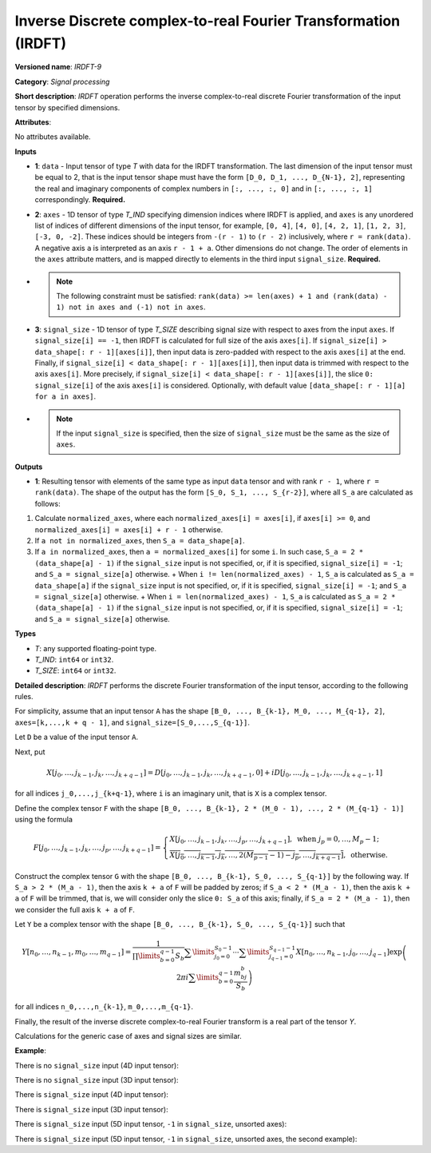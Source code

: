 Inverse Discrete complex-to-real Fourier Transformation (IRDFT)
===============================================================


.. meta::
  :description: Learn about IRDFT-9 - a signal processing operation, which can be
                performed on two required and one optional input tensor.

**Versioned name**: *IRDFT-9*

**Category**: *Signal processing*

**Short description**: *IRDFT* operation performs the inverse complex-to-real discrete Fourier transformation of the input tensor by specified dimensions.

**Attributes**:

No attributes available.

**Inputs**

* **1**: ``data`` - Input tensor of type *T* with data for the IRDFT transformation. The last dimension of the input tensor must be equal to 2, that is the input tensor shape must have the form ``[D_0, D_1, ..., D_{N-1}, 2]``, representing the real and imaginary components of complex numbers in ``[:, ..., :, 0]`` and in ``[:, ..., :, 1]`` correspondingly. **Required.**
* **2**: ``axes`` - 1D tensor of type *T_IND* specifying dimension indices where IRDFT is applied, and ``axes`` is any unordered list of indices of different dimensions of the input tensor, for example, ``[0, 4]``, ``[4, 0]``, ``[4, 2, 1]``, ``[1, 2, 3]``, ``[-3, 0, -2]``. These indices should be integers from ``-(r - 1)`` to ``(r - 2)`` inclusively, where ``r = rank(data)``. A negative axis ``a`` is interpreted as an axis ``r - 1 + a``. Other dimensions do not change. The order of elements in the ``axes`` attribute matters, and is mapped directly to elements in the third input ``signal_size``. **Required.**
*

  .. note::

     The following constraint must be satisfied: ``rank(data) >= len(axes) + 1 and (rank(data) - 1) not in axes and (-1) not in axes``.


* **3**: ``signal_size`` - 1D tensor of type *T_SIZE* describing signal size with respect to axes from the input ``axes``. If ``signal_size[i] == -1``, then IRDFT is calculated for full size of the axis ``axes[i]``. If ``signal_size[i] > data_shape[: r - 1][axes[i]]``, then input data is zero-padded with respect to the axis ``axes[i]`` at the end. Finally, if ``signal_size[i] < data_shape[: r - 1][axes[i]]``, then input data is trimmed with respect to the axis ``axes[i]``. More precisely, if ``signal_size[i] < data_shape[: r - 1][axes[i]]``, the slice ``0: signal_size[i]`` of the axis ``axes[i]`` is considered. Optionally, with default value ``[data_shape[: r - 1][a] for a in axes]``.
*

  .. note::

     If the input ``signal_size`` is specified, then the size of ``signal_size`` must be the same as the size of ``axes``.


**Outputs**

*   **1**: Resulting tensor with elements of the same type as input ``data`` tensor and with rank ``r - 1``, where ``r = rank(data)``. The shape of the output has the form ``[S_0, S_1, ..., S_{r-2}]``, where all ``S_a`` are calculated as follows:

1. Calculate ``normalized_axes``, where each ``normalized_axes[i] = axes[i]``, if ``axes[i] >= 0``, and ``normalized_axes[i] = axes[i] + r - 1`` otherwise.

2. If ``a not in normalized_axes``, then ``S_a = data_shape[a]``.

3. If ``a in normalized_axes``, then ``a = normalized_axes[i]`` for some ``i``. In such case, ``S_a = 2 * (data_shape[a] - 1)`` if the ``signal_size`` input is not specified, or, if it is specified, ``signal_size[i] = -1``; and ``S_a = signal_size[a]`` otherwise.
   + When ``i != len(normalized_axes) - 1``, ``S_a`` is calculated as ``S_a = data_shape[a]`` if the ``signal_size`` input is not specified, or, if it is specified, ``signal_size[i] = -1``; and ``S_a = signal_size[a]`` otherwise.
   + When ``i = len(normalized_axes) - 1``, ``S_a`` is calculated as ``S_a = 2 * (data_shape[a] - 1)`` if the ``signal_size`` input is not specified, or, if it is specified, ``signal_size[i] = -1``; and ``S_a = signal_size[a]`` otherwise.

**Types**

* *T*: any supported floating-point type.

* *T_IND*: ``int64`` or ``int32``.

* *T_SIZE*: ``int64`` or ``int32``.

**Detailed description**: *IRDFT* performs the discrete Fourier transformation of the input tensor, according to the following rules.

For simplicity, assume that an input tensor ``A`` has the shape ``[B_0, ..., B_{k-1}, M_0, ..., M_{q-1}, 2]``, ``axes=[k,...,k + q - 1]``, and ``signal_size=[S_0,...,S_{q-1}]``.

Let ``D`` be a value of the input tensor ``A``.

Next, put

.. math::

   X[j_0,\dots,j_{k-1},j_k,\dots,j_{k+q-1}]=D[j_0,\dots,j_{k-1},j_k,\dots,j_{k+q-1},0]+iD[j_0,\dots,j_{k-1},j_k,\dots,j_{k+q-1},1]


for all indices ``j_0,...,j_{k+q-1}``, where ``i`` is an imaginary unit, that is ``X`` is a complex tensor.

Define the complex tensor ``F`` with the shape ``[B_0, ..., B_{k-1}, 2 * (M_0 - 1), ..., 2 * (M_{q-1} - 1)]`` using the formula

.. math::

   F[j_0,\dots,j_{k-1},j_k,\dots,j_p,\dots,j_{k+q-1}] = \begin{cases}X[j_0,\dots,j_{k-1},j_k,\dots,j_p,\dots,j_{k+q-1}],\text{ when }j_p=0,\dots,M_p-1;\\ \overline{X[j_0,\dots,j_{k-1},j_k,\dots,2(M_{p-1} - 1) - j_p,\dots,j_{k+q-1}]},\text{ otherwise.}\end{cases}


Construct the complex tensor ``G`` with the shape ``[B_0, ..., B_{k-1}, S_0, ..., S_{q-1}]`` by the following way. If ``S_a > 2 * (M_a - 1)``, then the axis ``k + a`` of ``F`` will be padded by zeros; if ``S_a < 2 * (M_a - 1)``, then the axis ``k + a`` of ``F`` will be trimmed, that is, we will consider only the slice ``0: S_a`` of this axis; finally, if ``S_a = 2 * (M_a - 1)``, then we consider the full axis ``k + a`` of ``F``.

Let ``Y`` be a complex tensor with the shape ``[B_0, ..., B_{k-1}, S_0, ..., S_{q-1}]`` such that

.. math::

   Y[n_0,\dots,n_{k-1},m_0,\dots,m_{q-1}]=\frac{1}{\prod\limits_{b=0}^{q-1}S_b}\sum\limits_{j_0=0}^{S_0-1}\cdots\sum\limits_{j_{q-1}=0}^{S_{q-1}-1}X[n_0,\dots,n_{k-1},j_0,\dots,j_{q-1}]\exp\left(2\pi i\sum\limits_{b=0}^{q-1}\frac{m_bj_b}{S_b}\right)


for all indices ``n_0,...,n_{k-1}``, ``m_0,...,m_{q-1}``.

Finally, the result of the inverse discrete complex-to-real Fourier transform is a real part of the tensor `Y`.

Calculations for the generic case of axes and signal sizes are similar.

**Example**:

There is no ``signal_size`` input (4D input tensor):

.. code-block:: xml
   :force:

   <layer ... type="IRDFT" ... >
       <input>
           <port id="0">
               <dim>1</dim>
               <dim>161</dim>
               <dim>161</dim>
               <dim>2</dim>
           </port>
           <port id="1">
               <dim>2</dim> <!-- [1, 2] -->
           </port>
       <output>
           <port id="2">
               <dim>1</dim>
               <dim>161</dim>
               <dim>320</dim>
           </port>
       </output>
   </layer>


There is no ``signal_size`` input (3D input tensor):

.. code-block:: xml
   :force:

   <layer ... type="IRDFT" ... >
       <input>
           <port id="0">
               <dim>161</dim>
               <dim>161</dim>
               <dim>2</dim>
           </port>
           <port id="1">
               <dim>2</dim> <!-- [0, 1] -->
           </port>
       <output>
           <port id="2">
               <dim>161</dim>
               <dim>320</dim>
           </port>
       </output>
   </layer>


There is ``signal_size`` input (4D input tensor):

.. code-block:: xml
   :force:

   <layer ... type="IRDFT" ... >
       <input>
           <port id="0">
               <dim>1</dim>
               <dim>161</dim>
               <dim>161</dim>
               <dim>2</dim>
           </port>
           <port id="1">
               <dim>2</dim> <!-- [1, 2] -->
           </port>
           <port id="2">
               <dim>2</dim> <!-- [512, 100] -->
           </port>
       <output>
           <port id="3">
               <dim>1</dim>
               <dim>512</dim>
               <dim>100</dim>
           </port>
       </output>
   </layer>



There is ``signal_size`` input (3D input tensor):

.. code-block:: xml
   :force:

   <layer ... type="IRDFT" ... >
       <input>
           <port id="0">
               <dim>161</dim>
               <dim>161</dim>
               <dim>2</dim>
           </port>
           <port id="1">
               <dim>2</dim> <!-- [0, 1] -->
           </port>
           <port id="2">
               <dim>2</dim> <!-- [512, 100] -->
           </port>
       <output>
           <port id="3">
               <dim>512</dim>
               <dim>100</dim>
           </port>
       </output>
   </layer>



There is ``signal_size`` input (5D input tensor, ``-1`` in ``signal_size``, unsorted axes):

.. code-block:: xml
   :force:

   <layer ... type="IRDFT" ... >
       <input>
           <port id="0">
               <dim>16</dim>
               <dim>768</dim>
               <dim>580</dim>
               <dim>320</dim>
               <dim>2</dim>
           </port>
           <port id="1">
               <dim>3</dim> <!-- axes input contains  [3, 1, 2] -->
           </port>
           <port id="2">
               <dim>3</dim> <!-- signal_size input contains [170, -1, 1024] -->
           </port>
       <output>
           <port id="3">
               <dim>16</dim>
               <dim>768</dim>
               <dim>1024</dim>
               <dim>170</dim>
           </port>
       </output>
   </layer>


There is ``signal_size`` input (5D input tensor, ``-1`` in ``signal_size``, unsorted axes, the second example):

.. code-block:: xml
   :force:

   <layer ... type="IRDFT" ... >
       <input>
           <port id="0">
               <dim>16</dim>
               <dim>768</dim>
               <dim>580</dim>
               <dim>320</dim>
               <dim>2</dim>
           </port>
           <port id="1">
               <dim>3</dim> <!-- axes input contains  [3, 0, 2] -->
           </port>
           <port id="2">
               <dim>3</dim> <!-- signal_size input contains [258, -1, 2056] -->
           </port>
       <output>
           <port id="3">
               <dim>16</dim>
               <dim>768</dim>
               <dim>2056</dim>
               <dim>258</dim>
           </port>
       </output>
   </layer>



